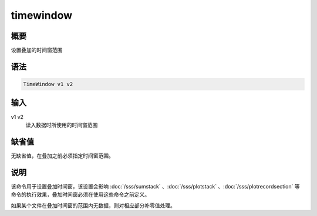 timewindow
==========

概要
----

设置叠加的时间窗范围

语法
----

.. code-block:: console

    TimeWindow v1 v2

输入
----

v1 v2
    读入数据时所使用的时间窗范围

缺省值
------

无缺省值，在叠加之前必须指定时间窗范围。

说明
----

该命令用于设置叠加时间窗，该设置会影响
:doc:`/sss/sumstack` 、:doc:`/sss/plotstack` 、:doc:`/sss/plotrecordsection` 
等命令的执行效果，叠加时间窗必须在使用这些命令之前定义。

如果某个文件在叠加时间窗的范围内无数据，则对相应部分补零值处理。
